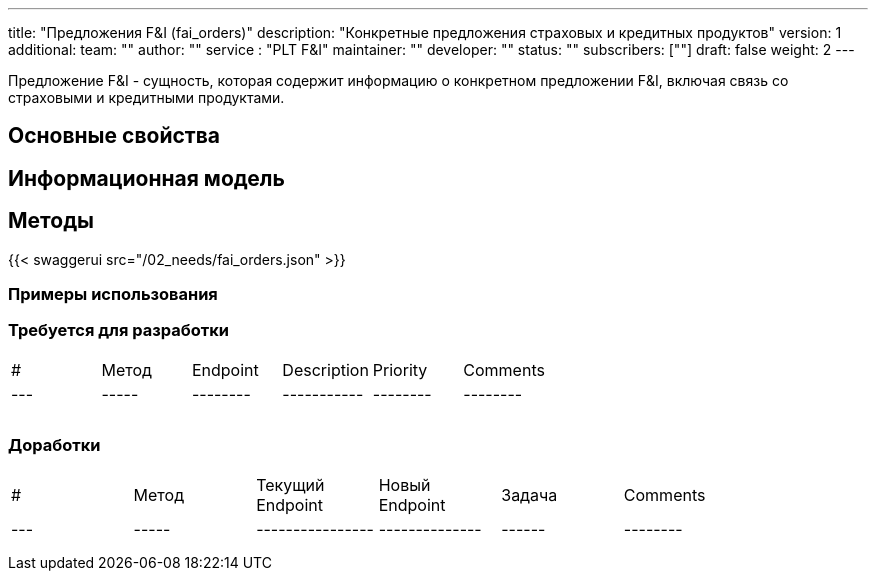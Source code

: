 ---
title: "Предложения F&I (fai_orders)"
description: "Конкретные предложения страховых и кредитных продуктов"
version: 1
additional:
    team: ""
    author: ""
    service : "PLT F&I"
    maintainer: ""
    developer: ""
    status: ""
    subscribers: [""]
draft: false
weight: 2
---

Предложение F&I - сущность, которая содержит информацию о конкретном предложении F&I, включая связь со страховыми и кредитными продуктами.


== Основные свойства


== Информационная модель

```json

```

== Методы

{{< swaggerui src="/02_needs/fai_orders.json" >}}

=== Примеры использования



=== Требуется для разработки
|===
| #   | Метод | Endpoint | Description | Priority | Comments |
| --- | ----- | -------- | ----------- | -------- | -------- |
|     |       |          |             |          |          |
|     |       |          |             |          |          |
|     |       |          |             |          |          |
|===

=== Доработки
|===
| #   | Метод | Текущий Endpoint | Новый Endpoint | Задача | Comments |
| --- | ----- | ---------------- | -------------- | ------ | -------- |
|     |       |                  |                |        |          |
|     |       |                  |                |        |          |
|     |       |                  |                |        |          |
|===